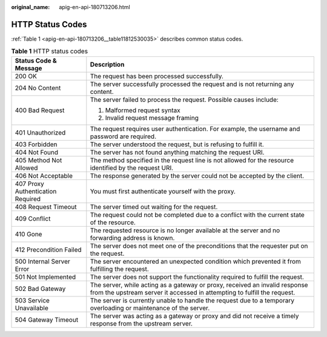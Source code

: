 :original_name: apig-en-api-180713206.html

.. _apig-en-api-180713206:

HTTP Status Codes
=================

:ref:`Table 1 <apig-en-api-180713206__table11812530035>` describes common status codes.

.. _apig-en-api-180713206__table11812530035:

.. table:: **Table 1** HTTP status codes

   +-----------------------------------+---------------------------------------------------------------------------------------------------------------------------------------------------------+
   | Status Code & Message             | Description                                                                                                                                             |
   +===================================+=========================================================================================================================================================+
   | 200 OK                            | The request has been processed successfully.                                                                                                            |
   +-----------------------------------+---------------------------------------------------------------------------------------------------------------------------------------------------------+
   | 204 No Content                    | The server successfully processed the request and is not returning any content.                                                                         |
   +-----------------------------------+---------------------------------------------------------------------------------------------------------------------------------------------------------+
   | 400 Bad Request                   | The server failed to process the request. Possible causes include:                                                                                      |
   |                                   |                                                                                                                                                         |
   |                                   | #. Malformed request syntax                                                                                                                             |
   |                                   | #. Invalid request message framing                                                                                                                      |
   +-----------------------------------+---------------------------------------------------------------------------------------------------------------------------------------------------------+
   | 401 Unauthorized                  | The request requires user authentication. For example, the username and password are required.                                                          |
   +-----------------------------------+---------------------------------------------------------------------------------------------------------------------------------------------------------+
   | 403 Forbidden                     | The server understood the request, but is refusing to fulfill it.                                                                                       |
   +-----------------------------------+---------------------------------------------------------------------------------------------------------------------------------------------------------+
   | 404 Not Found                     | The server has not found anything matching the request URI.                                                                                             |
   +-----------------------------------+---------------------------------------------------------------------------------------------------------------------------------------------------------+
   | 405 Method Not Allowed            | The method specified in the request line is not allowed for the resource identified by the request URI.                                                 |
   +-----------------------------------+---------------------------------------------------------------------------------------------------------------------------------------------------------+
   | 406 Not Acceptable                | The response generated by the server could not be accepted by the client.                                                                               |
   +-----------------------------------+---------------------------------------------------------------------------------------------------------------------------------------------------------+
   | 407 Proxy Authentication Required | You must first authenticate yourself with the proxy.                                                                                                    |
   +-----------------------------------+---------------------------------------------------------------------------------------------------------------------------------------------------------+
   | 408 Request Timeout               | The server timed out waiting for the request.                                                                                                           |
   +-----------------------------------+---------------------------------------------------------------------------------------------------------------------------------------------------------+
   | 409 Conflict                      | The request could not be completed due to a conflict with the current state of the resource.                                                            |
   +-----------------------------------+---------------------------------------------------------------------------------------------------------------------------------------------------------+
   | 410 Gone                          | The requested resource is no longer available at the server and no forwarding address is known.                                                         |
   +-----------------------------------+---------------------------------------------------------------------------------------------------------------------------------------------------------+
   | 412 Precondition Failed           | The server does not meet one of the preconditions that the requester put on the request.                                                                |
   +-----------------------------------+---------------------------------------------------------------------------------------------------------------------------------------------------------+
   | 500 Internal Server Error         | The server encountered an unexpected condition which prevented it from fulfilling the request.                                                          |
   +-----------------------------------+---------------------------------------------------------------------------------------------------------------------------------------------------------+
   | 501 Not Implemented               | The server does not support the functionality required to fulfill the request.                                                                          |
   +-----------------------------------+---------------------------------------------------------------------------------------------------------------------------------------------------------+
   | 502 Bad Gateway                   | The server, while acting as a gateway or proxy, received an invalid response from the upstream server it accessed in attempting to fulfill the request. |
   +-----------------------------------+---------------------------------------------------------------------------------------------------------------------------------------------------------+
   | 503 Service Unavailable           | The server is currently unable to handle the request due to a temporary overloading or maintenance of the server.                                       |
   +-----------------------------------+---------------------------------------------------------------------------------------------------------------------------------------------------------+
   | 504 Gateway Timeout               | The server was acting as a gateway or proxy and did not receive a timely response from the upstream server.                                             |
   +-----------------------------------+---------------------------------------------------------------------------------------------------------------------------------------------------------+
